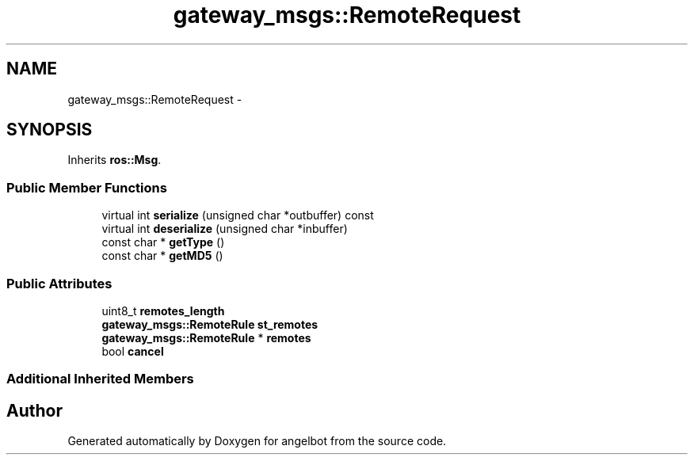 .TH "gateway_msgs::RemoteRequest" 3 "Sat Jul 9 2016" "angelbot" \" -*- nroff -*-
.ad l
.nh
.SH NAME
gateway_msgs::RemoteRequest \- 
.SH SYNOPSIS
.br
.PP
.PP
Inherits \fBros::Msg\fP\&.
.SS "Public Member Functions"

.in +1c
.ti -1c
.RI "virtual int \fBserialize\fP (unsigned char *outbuffer) const "
.br
.ti -1c
.RI "virtual int \fBdeserialize\fP (unsigned char *inbuffer)"
.br
.ti -1c
.RI "const char * \fBgetType\fP ()"
.br
.ti -1c
.RI "const char * \fBgetMD5\fP ()"
.br
.in -1c
.SS "Public Attributes"

.in +1c
.ti -1c
.RI "uint8_t \fBremotes_length\fP"
.br
.ti -1c
.RI "\fBgateway_msgs::RemoteRule\fP \fBst_remotes\fP"
.br
.ti -1c
.RI "\fBgateway_msgs::RemoteRule\fP * \fBremotes\fP"
.br
.ti -1c
.RI "bool \fBcancel\fP"
.br
.in -1c
.SS "Additional Inherited Members"


.SH "Author"
.PP 
Generated automatically by Doxygen for angelbot from the source code\&.
